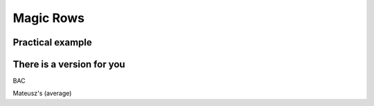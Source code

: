.. _magicRows:
Magic Rows
==========

Practical example
-----------------

.. code-block:: javascript
    :linenos:
    
    'use strict';
    var startNumber = 0,
        nVariables = 10,
        endNumber = startNumber+nVariables-2,
        prefix = 'a';

    omni.onResult([], function(ctx){ 
    for(var i = endNumber; i >= startNumber;i--){
        if(ctx.getNumberValue(prefix+i) === undefined){
            ctx.hideVariables(prefix+(i+1));
        }
        else{
            ctx.showVariables(prefix+(i+1));
            break;
        }
    }
    ctx.addHtml("Number of `magic variables` displayed: "+(i-startNumber+2));
    });

There is a version for you
--------------------------

BAC

Mateusz's (average)

.. seealso::
    We have created a calculator using this code so that you can see the results for yourself. Check it out at `Magic Rows <https://bb.omnicalculator.com/#/calculators/1987>`__ on BB
